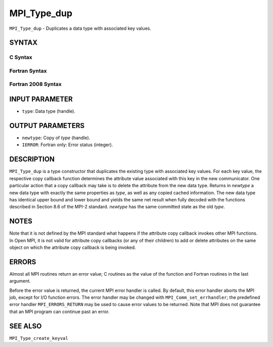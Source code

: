 MPI_Type_dup
~~~~~~~~~~~~

``MPI_Type_dup`` - Duplicates a data type with associated key values.

SYNTAX
======

C Syntax
--------

.. code-block:: c
   :linenos:

   #include <mpi.h>
   int MPI_Type_dup(MPI_Datatype type, MPI_Datatype *newtype)

Fortran Syntax
--------------

.. code-block:: fortran
   :linenos:

   USE MPI
   ! or the older form: INCLUDE 'mpif.h'
   MPI_TYPE_DUP(TYPE, NEWTYPE, IERROR)
   	INTEGER	TYPE, NEWTYPE, IERROR

Fortran 2008 Syntax
-------------------

.. code-block:: fortran
   :linenos:

   USE mpi_f08
   MPI_Type_dup(oldtype, newtype, ierror)
   	TYPE(MPI_Datatype), INTENT(IN) :: oldtype
   	TYPE(MPI_Datatype), INTENT(OUT) :: newtype
   	INTEGER, OPTIONAL, INTENT(OUT) :: ierror

INPUT PARAMETER
===============

* ``type``: Data type (handle). 

OUTPUT PARAMETERS
=================

* ``newtype``: Copy of *type* (handle). 

* ``IERROR``: Fortran only: Error status (integer). 

DESCRIPTION
===========

``MPI_Type_dup`` is a type constructor that duplicates the existing type
with associated key values. For each key value, the respective copy
callback function determines the attribute value associated with this
key in the new communicator. One particular action that a copy callback
may take is to delete the attribute from the new data type. Returns in
*newtype* a new data type with exactly the same properties as *type*, as
well as any copied cached information. The new data type has identical
upper bound and lower bound and yields the same net result when fully
decoded with the functions described in Section 8.6 of the MPI-2
standard. *newtype* has the same committed state as the old *type*.

NOTES
=====

Note that it is not defined by the MPI standard what happens if the
attribute copy callback invokes other MPI functions. In Open MPI, it is
not valid for attribute copy callbacks (or any of their children) to add
or delete attributes on the same object on which the attribute copy
callback is being invoked.

ERRORS
======

Almost all MPI routines return an error value; C routines as the value
of the function and Fortran routines in the last argument.

Before the error value is returned, the current MPI error handler is
called. By default, this error handler aborts the MPI job, except for
I/O function errors. The error handler may be changed with
``MPI_Comm_set_errhandler``; the predefined error handler ``MPI_ERRORS_RETURN``
may be used to cause error values to be returned. Note that MPI does not
guarantee that an MPI program can continue past an error.

SEE ALSO
========

| ``MPI_Type_create_keyval``
